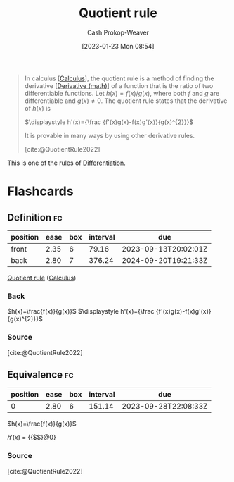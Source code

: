 :PROPERTIES:
:ID:       0f72c0d9-5638-4da7-92a9-796043efb670
:ROAM_REFS: [cite:@QuotientRule2022]
:LAST_MODIFIED: [2023-09-10 Sun 06:39]
:END:
#+title: Quotient rule
#+hugo_custom_front_matter: :slug "0f72c0d9-5638-4da7-92a9-796043efb670"
#+author: Cash Prokop-Weaver
#+date: [2023-01-23 Mon 08:54]
#+filetags: :concept:

#+begin_quote
In calculus [[[id:9dd5be35-ca4c-4c0b-8e1c-57025b2e2ba7][Calculus]]], the quotient rule is a method of finding the derivative [[[id:555a96ec-560f-4087-939f-5985f0ad0cb6][Derivative (math)]]] of a function that is the ratio of two differentiable functions. Let $\displaystyle h(x)=f(x)/g(x)$, where both $f$ and $g$ are differentiable and $\displaystyle g(x)\neq 0$. The quotient rule states that the derivative of $h(x)$ is

$\displaystyle h'(x)={\frac {f'(x)g(x)-f(x)g'(x)}{g(x)^{2}}}$

It is provable in many ways by using other derivative rules.

[cite:@QuotientRule2022]
#+end_quote

This is one of the rules of [[id:d5355c3a-2137-46b2-af5a-10f9c3a6705f][Differentiation]].

* Flashcards
** Definition :fc:
:PROPERTIES:
:CREATED: [2023-01-23 Mon 08:58]
:FC_CREATED: 2023-01-23T16:58:34Z
:FC_TYPE:  double
:ID:       77cec718-0953-48ed-b5ac-834c639911c4
:END:
:REVIEW_DATA:
| position | ease | box | interval | due                  |
|----------+------+-----+----------+----------------------|
| front    | 2.35 |   6 |    79.16 | 2023-09-13T20:02:01Z |
| back     | 2.80 |   7 |   376.24 | 2024-09-20T19:21:33Z |
:END:

[[id:0f72c0d9-5638-4da7-92a9-796043efb670][Quotient rule]] ([[id:9dd5be35-ca4c-4c0b-8e1c-57025b2e2ba7][Calculus]])

*** Back

$h(x)=\frac{f(x)}{g(x)}$
$\displaystyle h'(x)={\frac {f'(x)g(x)-f(x)g'(x)}{g(x)^{2}}}$
*** Source
[cite:@QuotientRule2022]
** Equivalence :fc:
:PROPERTIES:
:CREATED: [2023-01-23 Mon 08:58]
:FC_CREATED: 2023-01-23T17:01:32Z
:FC_TYPE:  cloze
:ID:       f7698f9a-186b-46c1-aaea-a4d4f00a1de0
:FC_CLOZE_MAX: 1
:FC_CLOZE_TYPE: deletion
:END:
:REVIEW_DATA:
| position | ease | box | interval | due                  |
|----------+------+-----+----------+----------------------|
|        0 | 2.80 |   6 |   151.14 | 2023-09-28T22:08:33Z |
:END:

$h(x)=\frac{f(x)}{g(x)}$


$h'(x)$ $=$ {{$\frac {f'(x)g(x)-f(x)g'(x)}{g(x)^{2}}$}@0}

*** Source
[cite:@QuotientRule2022]
#+print_bibliography: